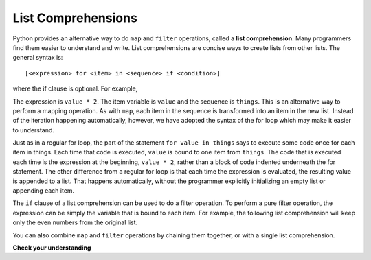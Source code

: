 ..  Copyright (C)  Paul Resnick Brad.  Permission is granted to copy, distribute
    and/or modify this document under the terms of the GNU Free Documentation
    License, Version 1.3 or any later version published by the Free Software
    Foundation; with Invariant Sections being Forward, Prefaces, and
    Contributor List, no Front-Cover Texts, and no Back-Cover Texts.  A copy of
    the license is included in the section entitled "GNU Free Documentation
    License".

.. qnum::
   :prefix: AdAccum-4-
   :start: 1 

List Comprehensions
-------------------

Python provides an alternative way to do ``map`` and ``filter`` operations, called a **list comprehension**. 
Many programmers find them easier to understand and write. List comprehensions are concise ways to create lists from other 
lists. The general syntax is::

   [<expression> for <item> in <sequence> if <condition>]

where the if clause is optional.  For example,

.. activecode:: ac20_4_1

    things = [2, 5, 9]

    yourlist = [value * 2 for value in things]

    print(yourlist)

The expression is ``value * 2``. The item variable is ``value`` and the sequence is ``things``. This is an alternative way 
to perform a mapping operation. As with ``map``, each item in the sequence is transformed into an item in the new list. 
Instead of the iteration happening automatically, however, we have adopted the syntax of the for loop which may make it 
easier to understand. 

Just as in a regular for loop, the part of the statement ``for value in things`` says to execute some code once for each 
item in things. Each time that code is executed, ``value`` is bound to one item from ``things``. The code that is executed 
each time is the expression at the beginning, ``value * 2``, rather than a block of code indented underneath the for 
statement. The other difference from a regular for loop is that each time the expression is evaluated, the resulting value 
is appended to a list. That happens automatically, without the programmer explicitly initializing an empty list or 
appending each item.

The ``if`` clause of a list comprehension can be used to do a filter operation. To perform a pure filter operation, the 
expression can be simply the variable that is bound to each item. For example, the following list comprehension will keep 
only the even numbers from the original list.

.. activecode:: ac20_4_2

   def keep_evens(nums):
       new_list = [num for num in nums if num % 2 == 0]
       return new_list
      
   print(keep_evens([3, 4, 6, 7, 0, 1]))

You can also combine ``map`` and ``filter`` operations by chaining them together, or with a single list comprehension.

.. activecode:: ac20_4_3

   things = [3, 4, 6, 7, 0, 1]
   #chaining together filter and map:
   # first, filter to keep only the even numbers
   # double each of them
   print(map(lambda x: x*2, filter(lambda y: y % 2 == 0, things)))
   
   # equivalent version using list comprehension
   print([x*2 for x in things if x % 2 == 0])


**Check your understanding**

.. mchoice:: question21_4_1
   :practice: T
   :answer_a: [4,2,8,6,5]
   :answer_b: [8,4,16,12,10]
   :answer_c: 10
   :answer_d: [10]
   :correct: d
   :feedback_a: Items from alist are doubled before being placed in blist.
   :feedback_b: Not all the items in alist are to be included in blist. Look at the if clause.
   :feedback_c: The result needs to be a list.
   :feedback_d: Yes, 5 is the only odd number in alist. It is doubled before being placed in blist.
   
   What is printed by the following statements?
   
   .. code-block:: python

     alist = [4,2,8,6,5]
     blist = [num*2 for num in alist if num%2==1]
     print(blist)
